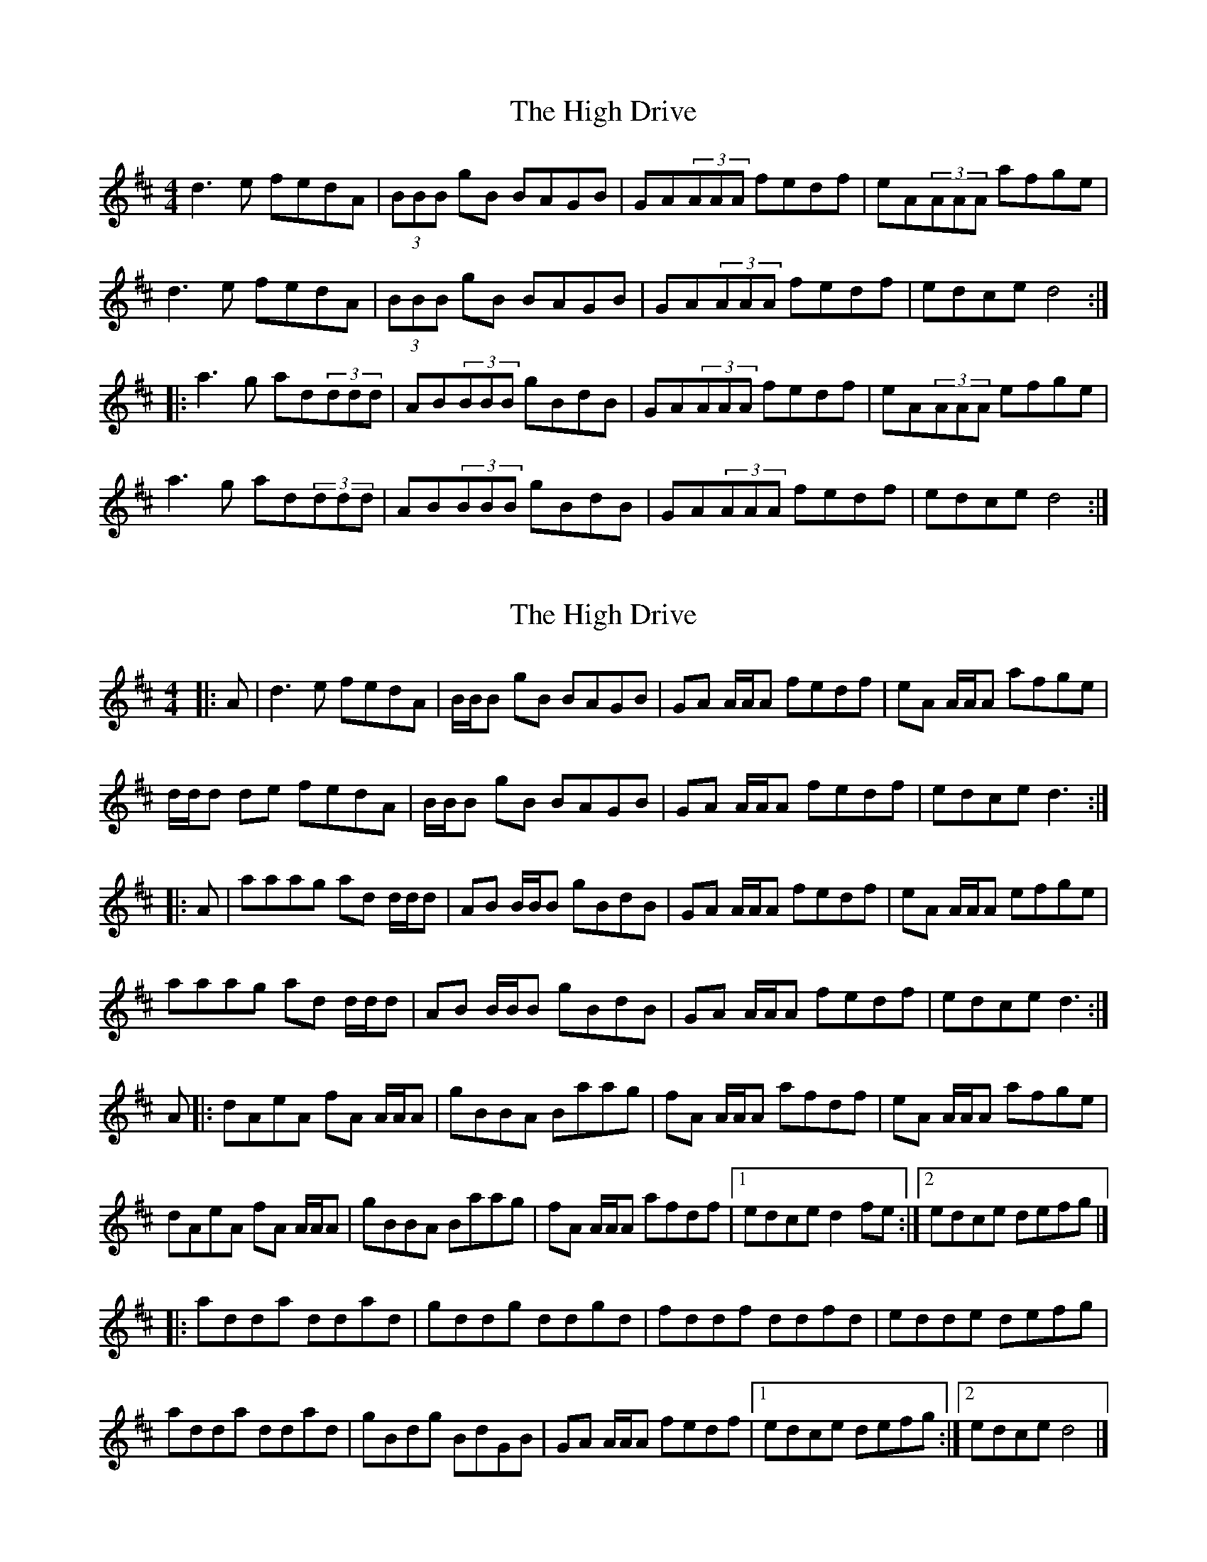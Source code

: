 X: 1
T: High Drive, The
Z: Yooval
S: https://thesession.org/tunes/4428#setting4428
R: reel
M: 4/4
L: 1/8
K: Dmaj
d3 e fedA | (3BBB gB BAGB | GA(3AAA fedf | eA(3AAA afge |
d3 e fedA | (3BBB gB BAGB | GA(3AAA fedf | edce d4 :|
|: a3 g ad(3ddd | AB(3BBB gBdB | GA(3AAA fedf | eA(3AAA efge |
a3 g ad(3ddd | AB(3BBB gBdB | GA(3AAA fedf | edce d4 :|
X: 2
T: High Drive, The
Z: ceolachan
S: https://thesession.org/tunes/4428#setting17066
R: reel
M: 4/4
L: 1/8
K: Dmaj
|: A | d3 e fedA | B/B/B gB BAGB | GA A/A/A fedf | eA A/A/A afge |d/d/d de fedA | B/B/B gB BAGB | GA A/2A/2A fedf | edce d3 :||: A | aaag ad d/d/d | AB B/B/B gBdB | GA A/A/A fedf | eA A/A/A efge |aaag ad d/d/d | AB B/B/B gBdB | GA A/A/A fedf | edce d3 :|A |: dAeA fA A/A/A | gBBA Baag | fA A/A/A afdf | eA A/A/A afge |dAeA fA A/A/A | gBBA Baag | fA A/A/A afdf |[1 edce d2 fe :|[2 edce defg |]|: adda ddad | gddg ddgd | fddf ddfd | edde defg |adda ddad | gBdg BdGB | GA A/A/A fedf |[1 edce defg :|[2 edce d4 |]
X: 3
T: High Drive, The
Z: Tate
S: https://thesession.org/tunes/4428#setting21859
R: reel
M: 4/4
L: 1/8
K: Dmaj
|:A|"D"d3 e {g}fedA|"G"B/B/B gB {c}BAGB|"D"GA A/A/A fedf|"A"eA A/A/A "D"af"Em"ge|
"D"d3 e {g}fedA|"G"B/B/B gB {c}BAGB|"D"GA A/2A/2A fedf|"A"edce [1"D"d3:|[2"D"defg||
|:"D"a2 ag ad d/d/d|"G"AB B/B/B gBdB|"D"GA A/A/A fedf|"A"eA A/A/A
[1"Em"efge|"D"a2 ag ad d/d/d|"G"AB B/B/B gBdB|"D"GA A/A/A fedf|"A"edce "D"defg:|
[2"D"af"Em"ge|"D"d3 e {g}fedA|"G"B/B/B gB {c}BAGB|"D"GA A/2A/2A fedf|"A"edce "D"d3||
|:A|"D"dA"A"eA "D"fA A/A/A|"G"gBBA Baag| "D"fA A/A/A afdf|"A"eA A/A/A "D"af"Em"ge|
"D"dA"A"eA "D"fA A/A/A|"G"gBBA Baag|"D"fA A/A/A afdf|[1"A"edce "D"d3:|[2"A"edce "D"defg|]
|:"D"adda ddad|"G"gddg ddgd|"D"fddf ddfd|"Em"edde "D"defg|
"D"adda ddad|"G"gBdg BdGB|"D"GA A/A/A fedf|[1"A"edce "D"defg:|[2"A"edce "D"d3|]
X: 4
T: High Drive, The
Z: JACKB
S: https://thesession.org/tunes/4428#setting22840
R: reel
M: 4/4
L: 1/8
K: Dmaj
|: A | d3 e fedA | B2 gB BAGB | GA A2 fedf | eA A2 afge |
d3e fedA | B2 gB BAGB | GA A2 fedf | edce d3 :|
|: A | a3g ad d2 | AB B2 gBdB | GA A2 fedf | eA A2 efge |
a3g ad d2 | AB B2 gBdB | GA A2 fedf | edce d3 :|
A |: dAeA fA A2 | gBBA Bgag | fA A2 fAdf | eA A2 efge |
dAeA fA A2 | gBBA Bgag | fA A2 fAdf |[1 edce d2 fe :|[2 edce defg |]
|: adda ddad | gddg ddgd | fddf ddfd | edde defg |
adda ddad | gBdg BdGB | GA A2 fedf |[1 edce defg :|[2 edce d4 |]
X: 5
T: High Drive, The
Z: JACKB
S: https://thesession.org/tunes/4428#setting24972
R: reel
M: 4/4
L: 1/8
K: Dmaj
|: A | d3 e fedA | B2 gB BAGB | GA A2 fedf | eA A2 afge |
d3e fedA | B2 gB BAGB | GA A2 fedf | edce d3 :|
|: A | a3g ad d2 | AB B2 gBdB | GA A2 fedf | eA A2 efge |
a3g ad d2 | AB B2 gBdB | GA A2 fedf | edce d3 :|
A |: dAeA fA A2 | gBBA Bgag | fA A2 fAdf | eA A2 efge |
dAeA fA A2 | gBBA Bgag | fA A2 fAdf |[1 edce d2 fe :|[2 edce defg |]
|: adfa dfad | gBdg Bdgd | fAdf Adfd | edde defg |
adfa dfad | gBdg BdGB | GA A2 fedf |[1 edce defg :|[2 edce d4 |]
X: 6
T: High Drive, The
Z: Jacob Brillhart
S: https://thesession.org/tunes/4428#setting27059
R: reel
M: 4/4
L: 1/8
K: Dmaj
|: A | d3 e fedA | B/B/B gB BAGB | A/A/A Ad fedf | eA A/A/A afge |
dcde fedA | B2 gB BAGB | AFAd fedf | edce d3 :|
|| a2 ag afdA | B2 gB BAGB | A2 Ad fedf | eA A/A/A efge |
| a2 ag afdA | B2 gB BAGB | AFAd fedf | edce d3 |
a2 ag afdA | B2 gB BAGB | A2 Ad fedf | eA A/A/A afge |
dcde fedA | B/B/B gB BAGB | AFAd fedf | edce d2 dA |
|: dAeA fA A/A/A | gBBA Bgag | fA A/A/A afdf | eA A/A/A afge |
dAeA fA A/A/A | gBBA Bgag | fA A/A/A afdf | edce d2 dA :|
|: adda ddad | gddg ddgd | fddf ddfd | edde defg |
adda ddad | gBdg BdGB | A2 Ad fedf | edce d2 df :|
X: 7
T: High Drive, The
Z: JACKB
S: https://thesession.org/tunes/4428#setting29027
R: reel
M: 4/4
L: 1/8
K: Gmaj
|: D | G3 A BAGD | E2 cE EDcE | cD D2 BAGB | AD D2 dBcA |
G3A BAGD | E2 cE EDcE | cD D2 BAGB | AGFA G3 :|
|: D | d3c dG G2 | DE E2 cEGE | cD D2 BAGB | AD D2 ABcA |
d3c dG G2 | DE E2 cEGE | cD D2 BAGB | AGFA G3 :|
D |: GDAD BD D2 | cEED Ecdc | BD D2 BDGB | AD D2 ABcA |
GDAD BD D2 | cEED Ecdc | BD D2 BDGB |[1 AGFA G2 BA :|[2 AGFA GABc |]
|: dGBd GBdG | cEGc EGcG | BDGB DGBG | AGGA GABc |
dGBd GBdG | cEGc EGcE | cD D2 BAGB |[1 AGFA GABc :|[2 AGFA G4 |]
X: 8
T: High Drive, The
Z: JACKB
S: https://thesession.org/tunes/4428#setting29028
R: reel
M: 4/4
L: 1/8
K: Amaj
|: E | A3 B cBAE | F2 dF FEDF | DE E2 cBAc | BE E2 ecdB |
A3B cBAE | F2 dF FEDF | DE E2 cBAc | BAGB A3 :|
|: E | e3d eA A2 | EF F2 dFAF | DE E2 cBAc | BE E2 BcdB |
e3d eA A2 | EF F2 dFAF | DE E2 cBAc | BAGB A3 :|
E |: AEBE cE E2 | dFFE Fded | cE E2 cEAc | BE E2 BcdB |
AEBE cE E2 | dFFE Fded | cE E2 cEAc |[1 BAGB A2 cB :|[2 BAGB ABcd |]
|: eAce AceA | dFAd FAdA | cEAc EAcA | BAAB ABcd |
eAce AceA | dFAd FADF | DE E2 cBAc |[1 BAGB ABcd :|[2 BAGB A4 |]
